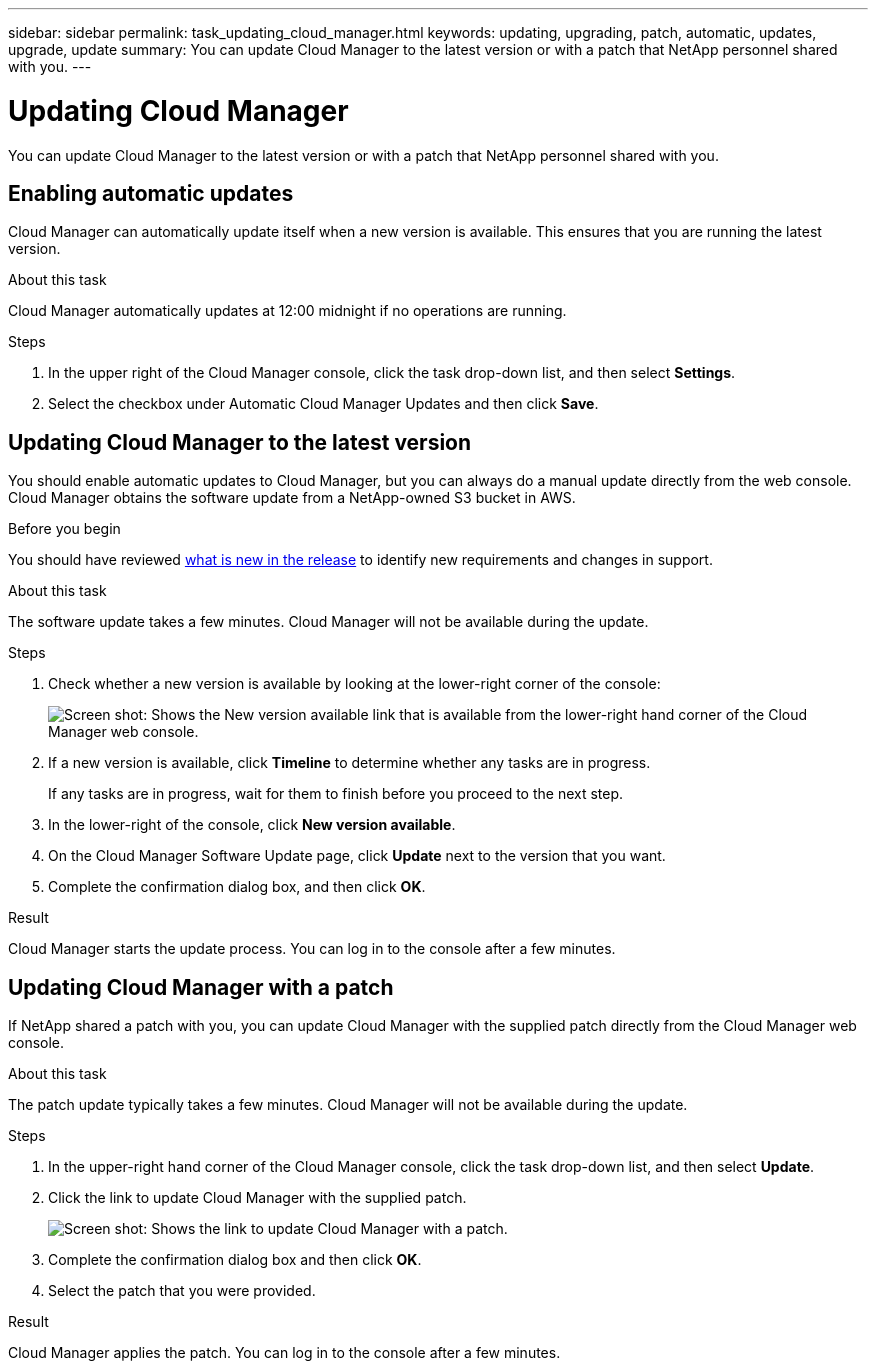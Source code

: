 ---
sidebar: sidebar
permalink: task_updating_cloud_manager.html
keywords: updating, upgrading, patch, automatic, updates, upgrade, update
summary: You can update Cloud Manager to the latest version or with a patch that NetApp personnel shared with you.
---

= Updating Cloud Manager
:hardbreaks:
:nofooter:
:icons: font
:linkattrs:
:imagesdir: ./media/

[.lead]

You can update Cloud Manager to the latest version or with a patch that NetApp personnel shared with you.

== Enabling automatic updates

Cloud Manager can automatically update itself when a new version is available. This ensures that you are running the latest version.

.About this task

Cloud Manager automatically updates at 12:00 midnight if no operations are running.

.Steps

. In the upper right of the Cloud Manager console, click the task drop-down list, and then select *Settings*.

. Select the checkbox under Automatic Cloud Manager Updates and then click *Save*.

== Updating Cloud Manager to the latest version

You should enable automatic updates to Cloud Manager, but you can always do a manual update directly from the web console. Cloud Manager obtains the software update from a NetApp-owned S3 bucket in AWS.

.Before you begin

You should have reviewed link:reference_new_occm.html[what is new in the release] to identify new requirements and changes in support.

.About this task

The software update takes a few minutes. Cloud Manager will not be available during the update.

.Steps

. Check whether a new version is available by looking at the lower-right corner of the console:
+
image:screenshot_new_version.gif[Screen shot: Shows the New version available link that is available from the lower-right hand corner of the Cloud Manager web console.]
+

. If a new version is available, click *Timeline* to determine whether any tasks are in progress.
+
If any tasks are in progress, wait for them to finish before you proceed to the next step.

. In the lower-right of the console, click *New version available*.

. On the Cloud Manager Software Update page, click *Update* next to the version that you want.

. Complete the confirmation dialog box, and then click *OK*.

.Result

Cloud Manager starts the update process. You can log in to the console after a few minutes.

== Updating Cloud Manager with a patch

If NetApp shared a patch with you, you can update Cloud Manager with the supplied patch directly from the Cloud Manager web console.

.About this task

The patch update typically takes a few minutes. Cloud Manager will not be available during the update.

.Steps

. In the upper-right hand corner of the Cloud Manager console, click the task drop-down list, and then select *Update*.

. Click the link to update Cloud Manager with the supplied patch.
+
image:screenshot_patch.gif[Screen shot: Shows the link to update Cloud Manager with a patch.]

. Complete the confirmation dialog box and then click *OK*.

. Select the patch that you were provided.

.Result

Cloud Manager applies the patch. You can log in to the console after a few minutes.
